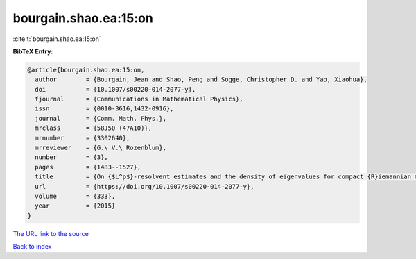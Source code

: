 bourgain.shao.ea:15:on
======================

:cite:t:`bourgain.shao.ea:15:on`

**BibTeX Entry:**

.. code-block:: bibtex

   @article{bourgain.shao.ea:15:on,
     author        = {Bourgain, Jean and Shao, Peng and Sogge, Christopher D. and Yao, Xiaohua},
     doi           = {10.1007/s00220-014-2077-y},
     fjournal      = {Communications in Mathematical Physics},
     issn          = {0010-3616,1432-0916},
     journal       = {Comm. Math. Phys.},
     mrclass       = {58J50 (47A10)},
     mrnumber      = {3302640},
     mrreviewer    = {G.\ V.\ Rozenblum},
     number        = {3},
     pages         = {1483--1527},
     title         = {On {$L^p$}-resolvent estimates and the density of eigenvalues for compact {R}iemannian manifolds},
     url           = {https://doi.org/10.1007/s00220-014-2077-y},
     volume        = {333},
     year          = {2015}
   }
`The URL link to the source <https://doi.org/10.1007/s00220-014-2077-y>`_


`Back to index <../By-Cite-Keys.html>`_
